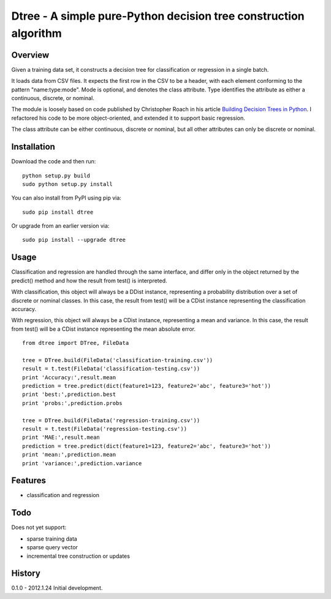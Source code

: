 =============================================================================
Dtree - A simple pure-Python decision tree construction algorithm
=============================================================================

Overview
--------

Given a training data set, it constructs a decision tree for classification or
regression in a single batch.

It loads data from CSV files. It expects the first row in the CSV to be a
header, with each element conforming to the pattern "name:type:mode".
Mode is optional, and denotes the class attribute. Type identifies the
attribute as either a continuous, discrete, or nominal.

The module is loosely based on code published by Christopher Roach in his
article `Building Decision Trees in Python
<http://onlamp.com/pub/a/python/2006/02/09/ai_decision_trees.html>`_.
I refactored his code to be more object-oriented, and extended it to support
basic regression.

The class attribute can be either continuous, discrete or nominal, but all
other attributes can only be discrete or nominal.

Installation
------------

Download the code and then run:

::

    python setup.py build
    sudo python setup.py install
    
You can also install from PyPI using pip via:

::

    sudo pip install dtree
    
Or upgrade from an earlier version via:

::

    sudo pip install --upgrade dtree

Usage
-----

Classification and regression are handled through the same interface, and
differ only in the object returned by the predict() method and how the result
from test() is interpreted.

With classification, this object will always be a DDist instance, representing
a probability distribution over a set of discrete or nominal classes. In this
case, the result from test() will be a CDist instance representing the
classification accuracy.

With regression, this object will always be a CDist instance, representing a
mean and variance. In this case, the result from test() will be a CDist
instance representing the mean absolute error.

::

    from dtree import DTree, FileData
    
    tree = DTree.build(FileData('classification-training.csv'))
    result = t.test(FileData('classification-testing.csv'))
    print 'Accuracy:',result.mean
    prediction = tree.predict(dict(feature1=123, feature2='abc', feature3='hot'))
    print 'best:',prediction.best
    print 'probs:',prediction.probs
    
    tree = DTree.build(FileData('regression-training.csv'))
    result = t.test(FileData('regression-testing.csv'))
    print 'MAE:',result.mean
    prediction = tree.predict(dict(feature1=123, feature2='abc', feature3='hot'))
    print 'mean:',prediction.mean
    print 'variance:',prediction.variance

Features
--------

- classification and regression

Todo
----

Does not yet support:

- sparse training data
- sparse query vector
- incremental tree construction or updates

History
-------

0.1.0 - 2012.1.24
Initial development.
